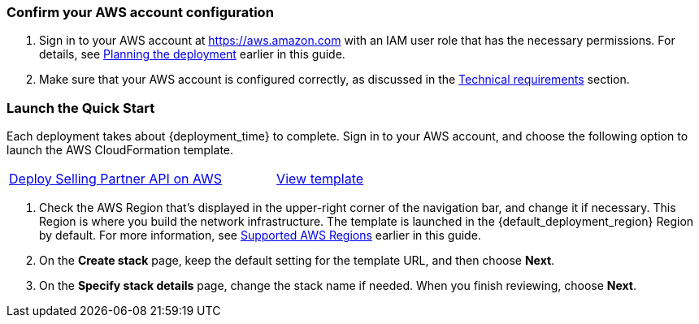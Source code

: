 === Confirm your AWS account configuration

. Sign in to your AWS account at https://aws.amazon.com with an IAM user role that has the necessary permissions. For details, see link:#_planning_the_deployment[Planning the deployment] earlier in this guide.
. Make sure that your AWS account is configured correctly, as discussed in the link:#_technical_requirements[Technical requirements] section.

=== Launch the Quick Start

Each deployment takes about {deployment_time} to complete.
//TODO: Can't find a folder in https://s3.console.aws.amazon.com/s3/buckets/aws-quickstart/?region=us-east-1&tab=objects to make permalinks for deploy and template.
Sign in to your AWS account, and choose the following option to launch the AWS CloudFormation template.

[cols="3,1"]
|===
^|https://fwd.aws/PzJVq?[Deploy Selling Partner API on AWS^]
^|https://fwd.aws/9gYGW?[View template^]
|===

. Check the AWS Region that’s displayed in the upper-right corner of the navigation bar, and change it if necessary. This Region is where you build the network infrastructure. The template is launched in the {default_deployment_region} Region by default. For more information, see link:#_supported_aws_regions[Supported AWS Regions] earlier in this guide.
. On the *Create stack* page, keep the default setting for the template URL, and then choose *Next*.
. On the *Specify stack details* page, change the stack name if needed. When you finish reviewing, choose *Next*.
